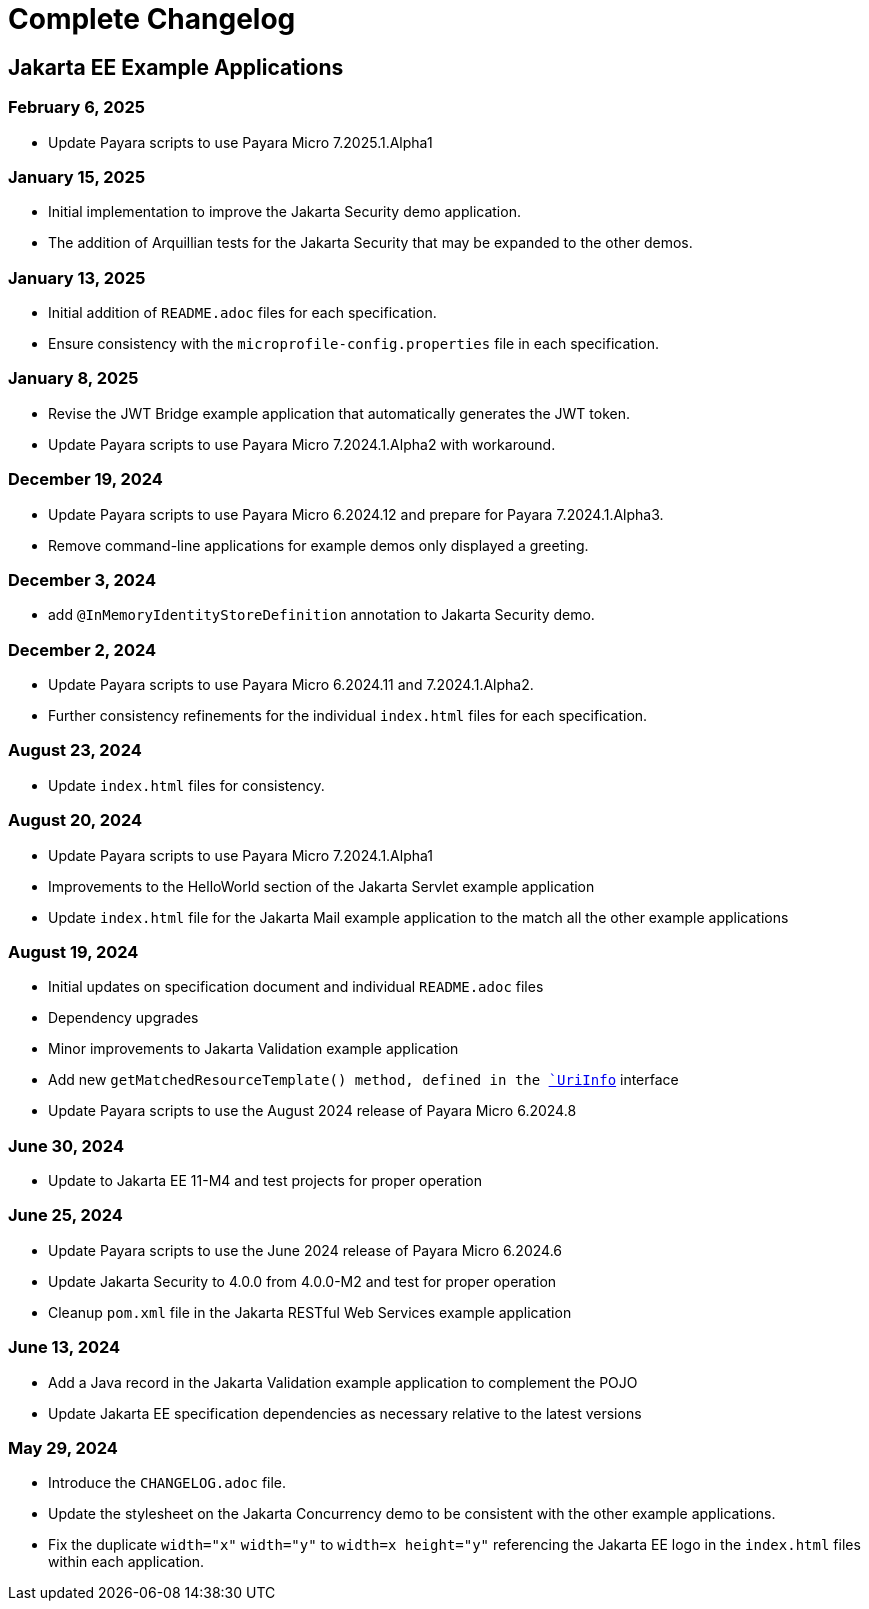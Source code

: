 = Complete Changelog

== Jakarta EE Example Applications

=== February 6, 2025

* Update Payara scripts to use Payara Micro 7.2025.1.Alpha1

=== January 15, 2025

* Initial implementation to improve the Jakarta Security demo application.
* The addition of Arquillian tests for the Jakarta Security that may be expanded to the other demos.

=== January 13, 2025

* Initial addition of `README.adoc` files for each specification.
* Ensure consistency with the `microprofile-config.properties` file in each specification.

=== January 8, 2025

* Revise the JWT Bridge example application that automatically generates the JWT token.
* Update Payara scripts to use Payara Micro 7.2024.1.Alpha2 with workaround.

=== December 19, 2024

* Update Payara scripts to use Payara Micro 6.2024.12 and prepare for Payara 7.2024.1.Alpha3.
* Remove command-line applications for example demos only displayed a greeting.

=== December 3, 2024

* add `@InMemoryIdentityStoreDefinition` annotation to Jakarta Security demo.

=== December 2, 2024

* Update Payara scripts to use Payara Micro 6.2024.11 and 7.2024.1.Alpha2.
* Further consistency refinements for the individual `index.html` files for each specification.

=== August 23, 2024

* Update `index.html` files for consistency.

=== August 20, 2024

* Update Payara scripts to use Payara Micro 7.2024.1.Alpha1
* Improvements to the HelloWorld section of the Jakarta Servlet example application
* Update `index.html` file for the Jakarta Mail example application to the match all the other example applications

=== August 19, 2024

* Initial updates on specification document and individual `README.adoc` files
* Dependency upgrades
* Minor improvements to Jakarta Validation example application
* Add new `getMatchedResourceTemplate()  method, defined in the https://jakarta.ee/specifications/restful-ws/4.0/apidocs/jakarta.ws.rs/jakarta/ws/rs/core/uriinfo[`UriInfo`] interface
* Update Payara scripts to use the August 2024 release of Payara Micro 6.2024.8

=== June 30, 2024

* Update to Jakarta EE 11-M4 and test projects for proper operation

=== June 25, 2024

* Update Payara scripts to use the June 2024 release of Payara Micro 6.2024.6
* Update Jakarta Security to 4.0.0 from 4.0.0-M2 and test for proper operation
* Cleanup `pom.xml` file in the Jakarta RESTful Web Services example application

=== June 13, 2024

* Add a Java record in the Jakarta Validation example application to complement the POJO
* Update Jakarta EE specification dependencies as necessary relative to the latest versions


=== May 29, 2024

* Introduce the `CHANGELOG.adoc` file.
* Update the stylesheet on the Jakarta Concurrency demo to be consistent with the other example applications.
* Fix the duplicate `width="x"` `width="y"` to `width=x height="y"` referencing the Jakarta EE logo in the `index.html` files within each application.



